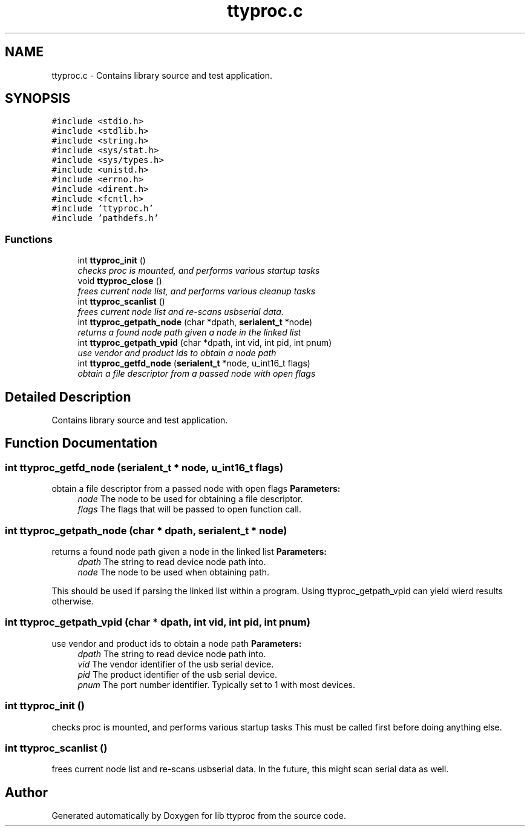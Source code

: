 .TH "ttyproc.c" 3 "20 Sep 2004" "Version 1.0.1" "lib ttyproc" \" -*- nroff -*-
.ad l
.nh
.SH NAME
ttyproc.c \- Contains library source and test application.  

.SH SYNOPSIS
.br
.PP
\fC#include <stdio.h>\fP
.br
\fC#include <stdlib.h>\fP
.br
\fC#include <string.h>\fP
.br
\fC#include <sys/stat.h>\fP
.br
\fC#include <sys/types.h>\fP
.br
\fC#include <unistd.h>\fP
.br
\fC#include <errno.h>\fP
.br
\fC#include <dirent.h>\fP
.br
\fC#include <fcntl.h>\fP
.br
\fC#include 'ttyproc.h'\fP
.br
\fC#include 'pathdefs.h'\fP
.br

.SS "Functions"

.in +1c
.ti -1c
.RI "int \fBttyproc_init\fP ()"
.br
.RI "\fIchecks proc is mounted, and performs various startup tasks \fP"
.ti -1c
.RI "void \fBttyproc_close\fP ()"
.br
.RI "\fIfrees current node list, and performs various cleanup tasks \fP"
.ti -1c
.RI "int \fBttyproc_scanlist\fP ()"
.br
.RI "\fIfrees current node list and re-scans usbserial data. \fP"
.ti -1c
.RI "int \fBttyproc_getpath_node\fP (char *dpath, \fBserialent_t\fP *node)"
.br
.RI "\fIreturns a found node path given a node in the linked list \fP"
.ti -1c
.RI "int \fBttyproc_getpath_vpid\fP (char *dpath, int vid, int pid, int pnum)"
.br
.RI "\fIuse vendor and product ids to obtain a node path \fP"
.ti -1c
.RI "int \fBttyproc_getfd_node\fP (\fBserialent_t\fP *node, u_int16_t flags)"
.br
.RI "\fIobtain a file descriptor from a passed node with open flags \fP"
.in -1c
.SH "Detailed Description"
.PP 
Contains library source and test application. 


.SH "Function Documentation"
.PP 
.SS "int ttyproc_getfd_node (\fBserialent_t\fP * node, u_int16_t flags)"
.PP
obtain a file descriptor from a passed node with open flags \fBParameters:\fP
.RS 4
\fInode\fP The node to be used for obtaining a file descriptor. 
.br
\fIflags\fP The flags that will be passed to open function call. 
.RE
.PP

.SS "int ttyproc_getpath_node (char * dpath, \fBserialent_t\fP * node)"
.PP
returns a found node path given a node in the linked list \fBParameters:\fP
.RS 4
\fIdpath\fP The string to read device node path into. 
.br
\fInode\fP The node to be used when obtaining path.
.RE
.PP
This should be used if parsing the linked list within a program. Using ttyproc_getpath_vpid can yield wierd results otherwise. 
.SS "int ttyproc_getpath_vpid (char * dpath, int vid, int pid, int pnum)"
.PP
use vendor and product ids to obtain a node path \fBParameters:\fP
.RS 4
\fIdpath\fP The string to read device node path into. 
.br
\fIvid\fP The vendor identifier of the usb serial device. 
.br
\fIpid\fP The product identifier of the usb serial device. 
.br
\fIpnum\fP The port number identifier. Typically set to 1 with most devices. 
.RE
.PP

.SS "int ttyproc_init ()"
.PP
checks proc is mounted, and performs various startup tasks This must be called first before doing anything else. 
.SS "int ttyproc_scanlist ()"
.PP
frees current node list and re-scans usbserial data. In the future, this might scan serial data as well. 
.SH "Author"
.PP 
Generated automatically by Doxygen for lib ttyproc from the source code.
